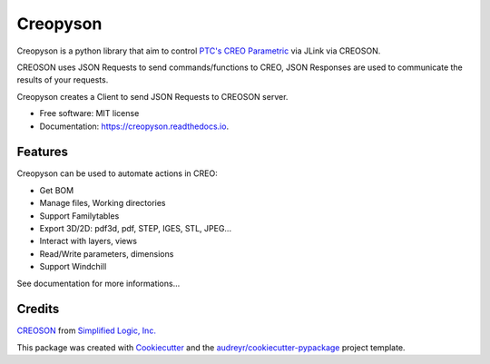 =========
Creopyson
=========


.. image:: https://img.shields.io/pypi/v/creopyson.svg
        :target: https://pypi.python.org/pypi/creopyson

.. image:: https://img.shields.io/travis/Zepmanbc/creopyson.svg
        :target: https://travis-ci.org/Zepmanbc/creopyson

.. image:: https://coveralls.io/repos/github/Zepmanbc/creopyson/badge.svg?branch=master
        :target: https://coveralls.io/github/Zepmanbc/creopyson?branch=master

.. image:: https://readthedocs.org/projects/creopyson/badge/?version=latest
        :target: https://creopyson.readthedocs.io/en/latest/?badge=latest
        :alt: Documentation Status



Creopyson is a python library that aim to control `PTC's CREO Parametric`_ via JLink via CREOSON.

CREOSON uses JSON Requests to send commands/functions to CREO, JSON Responses are used to communicate the results of your requests.

Creopyson creates a Client to send JSON Requests to CREOSON server.

* Free software: MIT license
* Documentation: https://creopyson.readthedocs.io.

.. _`PTC's CREO Parametric`: https://www.ptc.com/en/products/cad/creo/parametric

Features
--------

Creopyson can be used to automate actions in CREO:

* Get BOM
* Manage files, Working directories
* Support Familytables
* Export 3D/2D: pdf3d, pdf, STEP, IGES, STL, JPEG...
* Interact with layers, views
* Read/Write parameters, dimensions
* Support Windchill

See documentation for more informations...

Credits
-------

CREOSON_ from `Simplified Logic, Inc.`_

This package was created with Cookiecutter_ and the `audreyr/cookiecutter-pypackage`_ project template.

.. _Cookiecutter: https://github.com/audreyr/cookiecutter
.. _`audreyr/cookiecutter-pypackage`: https://github.com/audreyr/cookiecutter-pypackage
.. _CREOSON: http://www.creoson.com/
.. _`Simplified Logic, Inc.`: http://www.simplifiedlogic.com/
